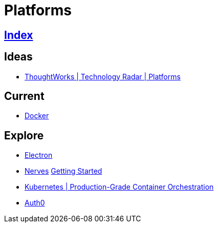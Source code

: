 = Platforms

== link:../index.adoc[Index]

== Ideas

- link:https://www.thoughtworks.com/radar/platforms[ThoughtWorks | Technology Radar | Platforms]

== Current

- link:docker.adoc[Docker]

== Explore

- link:electron.adoc[Electron]
- link:http://nerves-project.org/[Nerves] link:https://hexdocs.pm/nerves/getting-started.html[Getting Started]
- link:https://kubernetes.io/[Kubernetes | Production-Grade Container Orchestration]
- link:https://auth0.com[Auth0]
